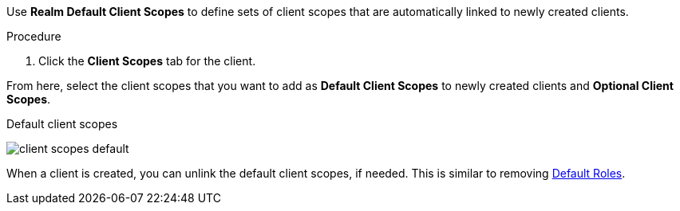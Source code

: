 [id="proc_updating_client_scopes"]

[role="_abstract"]
Use *Realm Default Client Scopes* to define sets of client scopes that are automatically linked to newly created clients.

.Procedure
. Click the *Client Scopes* tab for the client.
ifeval::[{project_product}==true]
. Click *Default Client Scopes*.
endif::[]

From here, select the client scopes that you want to add as *Default Client Scopes* to newly created clients and *Optional Client Scopes*.

.Default client scopes
image:client-scopes-default.png[]

When a client is created, you can unlink the default client scopes, if needed. This is similar to removing <<_default_roles, Default Roles>>.
